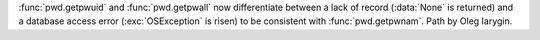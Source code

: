 :func:`pwd.getpwuid` and :func:`pwd.getpwall` now differentiate between a
lack of record (:data:`None` is returned) and a database access error
(:exc:`OSException` is risen) to be consistent with :func:`pwd.getpwnam`.
Path by Oleg Iarygin.
